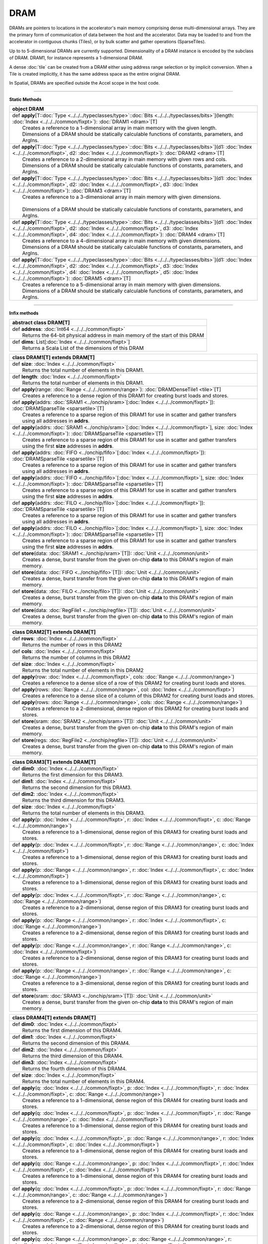 
.. role:: black
.. role:: gray
.. role:: silver
.. role:: white
.. role:: maroon
.. role:: red
.. role:: fuchsia
.. role:: pink
.. role:: orange
.. role:: yellow
.. role:: lime
.. role:: green
.. role:: olive
.. role:: teal
.. role:: cyan
.. role:: aqua
.. role:: blue
.. role:: navy
.. role:: purple

.. _DRAM:

DRAM
====


DRAMs are pointers to locations in the accelerator's main memory comprising dense multi-dimensional arrays. They are the primary form of communication
of data between the host and the accelerator. Data may be loaded to and from the accelerator in contiguous chunks (Tiles),
or by bulk scatter and gather operations (SparseTiles).

Up to to 5-dimensional DRAMs are currently supported. Dimensionality of a DRAM instance is encoded by the subclass of DRAM. DRAM1, for instance represents a 1-dimensional DRAM.  

A dense :doc:`tile` can be created from a DRAM either using address range selection or by implicit conversion.
When a Tile is created implicitly, it has the same address space as the entire original DRAM.

In Spatial, DRAMs are specified outside the Accel scope in the host code.

----------------

**Static Methods**

+----------+---------------------------------------------------------------------------------------------------------------------------------------------------------------------------------------------------------------------------------------------------------------------------------------------------------------------------------------------------------+
| object     **DRAM**                                                                                                                                                                                                                                                                                                                                                |
+==========+=========================================================================================================================================================================================================================================================================================================================================================+
| |    def   **apply**\[T\::doc:`Type <../../../typeclasses/type>`\::doc:`Bits <../../../typeclasses/bits>`\]\(length\: :doc:`Index <../../../common/fixpt>`\)\: :doc:`DRAM1 <dram>`\[T\]                                                                                                                                                                            |
| |            Creates a reference to a 1-dimensional array in main memory with the given length.                                                                                                                                                                                                                                                                    |
| |            Dimensions of a DRAM should be statically calculable functions of constants, parameters, and ArgIns.                                                                                                                                                                                                                                                  |
+----------+---------------------------------------------------------------------------------------------------------------------------------------------------------------------------------------------------------------------------------------------------------------------------------------------------------------------------------------------------------+
| |    def   **apply**\[T\::doc:`Type <../../../typeclasses/type>`\::doc:`Bits <../../../typeclasses/bits>`\]\(d1\: :doc:`Index <../../../common/fixpt>`, d2\: :doc:`Index <../../../common/fixpt>`\)\: :doc:`DRAM2 <dram>`\[T\]                                                                                                                                     |
| |            Creates a reference to a 2-dimensional array in main memory with given rows and cols.                                                                                                                                                                                                                                                                 |
| |            Dimensions of a DRAM should be statically calculable functions of constants, parameters, and ArgIns.                                                                                                                                                                                                                                                  |
+----------+---------------------------------------------------------------------------------------------------------------------------------------------------------------------------------------------------------------------------------------------------------------------------------------------------------------------------------------------------------+
| |    def   **apply**\[T\::doc:`Type <../../../typeclasses/type>`\::doc:`Bits <../../../typeclasses/bits>`\]\(d1\: :doc:`Index <../../../common/fixpt>`, d2\: :doc:`Index <../../../common/fixpt>`, d3\: :doc:`Index <../../../common/fixpt>`\)\: :doc:`DRAM3 <dram>`\[T\]                                                                                          |
| |            Creates a reference to a 3-dimensional array in main memory with given dimensions.                                                                                                                                                                                                                                                                    |
| |                                                                                                                                                                                                                                                                                                                                                                  |
| |            Dimensions of a DRAM should be statically calculable functions of constants, parameters, and ArgIns.                                                                                                                                                                                                                                                  |
+----------+---------------------------------------------------------------------------------------------------------------------------------------------------------------------------------------------------------------------------------------------------------------------------------------------------------------------------------------------------------+
| |    def   **apply**\[T\::doc:`Type <../../../typeclasses/type>`\::doc:`Bits <../../../typeclasses/bits>`\]\(d1\: :doc:`Index <../../../common/fixpt>`, d2\: :doc:`Index <../../../common/fixpt>`, d3\: :doc:`Index <../../../common/fixpt>`, d4\: :doc:`Index <../../../common/fixpt>`\)\: :doc:`DRAM4 <dram>`\[T\]                                               |
| |            Creates a reference to a 4-dimensional array in main memory with given dimensions.                                                                                                                                                                                                                                                                    |
| |            Dimensions of a DRAM should be statically calculable functions of constants, parameters, and ArgIns.                                                                                                                                                                                                                                                  |
+----------+---------------------------------------------------------------------------------------------------------------------------------------------------------------------------------------------------------------------------------------------------------------------------------------------------------------------------------------------------------+
| |    def   **apply**\[T\::doc:`Type <../../../typeclasses/type>`\::doc:`Bits <../../../typeclasses/bits>`\]\(d1\: :doc:`Index <../../../common/fixpt>`, d2\: :doc:`Index <../../../common/fixpt>`, d3\: :doc:`Index <../../../common/fixpt>`, d4\: :doc:`Index <../../../common/fixpt>`, d5\: :doc:`Index <../../../common/fixpt>`\)\: :doc:`DRAM5 <dram>`\[T\]    |
| |            Creates a reference to a 5-dimensional array in main memory with given dimensions.                                                                                                                                                                                                                                                                    |
| |            Dimensions of a DRAM should be statically calculable functions of constants, parameters, and ArgIns.                                                                                                                                                                                                                                                  |
+----------+---------------------------------------------------------------------------------------------------------------------------------------------------------------------------------------------------------------------------------------------------------------------------------------------------------------------------------------------------------+



--------------

**Infix methods**

+----------------+--------------------------------------------------------------------------------+
| abstract class   **DRAM**\[T\]                                                                  |
+================+================================================================================+
| |          def   **address**\: :doc:`Int64 <../../../common/fixpt>`                             |
| |                  Returns the 64-bit physical address in main memory of the start of this DRAM |
+----------------+--------------------------------------------------------------------------------+
| |          def   **dims**\: List\[:doc:`Index <../../../common/fixpt>`\]                        |
| |                  Returns a Scala List of the dimensions of this DRAM                          |
+----------------+--------------------------------------------------------------------------------+



+----------+--------------------------------------------------------------------------------------------------------------------------------------------------------------------------------------+
| class      **DRAM1**\[T\] extends DRAM\[T\]                                                                                                                                                     |
+==========+======================================================================================================================================================================================+
| |    def   **size**\: :doc:`Index <../../../common/fixpt>`                                                                                                                                      |
| |            Returns the total number of elements in this DRAM1.                                                                                                                                |
+----------+--------------------------------------------------------------------------------------------------------------------------------------------------------------------------------------+
| |    def   **length**\: :doc:`Index <../../../common/fixpt>`                                                                                                                                    |
| |            Returns the total number of elements in this DRAM1.                                                                                                                                |
+----------+--------------------------------------------------------------------------------------------------------------------------------------------------------------------------------------+
| |    def   **apply**\(range\: :doc:`Range <../../../common/range>`\)\: :doc:`DRAMDenseTile1 <tile>`\[T\]                                                                                        |
| |            Creates a reference to a dense region of this DRAM1 for creating burst loads and stores.                                                                                           |
+----------+--------------------------------------------------------------------------------------------------------------------------------------------------------------------------------------+
| |    def   **apply**\(addrs\: :doc:`SRAM1 <../onchip/sram>`\[:doc:`Index <../../../common/fixpt>`\]\)\: :doc:`DRAMSparseTile <sparsetile>`\[T\]                                                 |
| |            Creates a reference to a sparse region of this DRAM1 for use in scatter and gather transfers                                                                                       |
| |            using all addresses in **addrs**.                                                                                                                                                  |
+----------+--------------------------------------------------------------------------------------------------------------------------------------------------------------------------------------+
| |    def   **apply**\(addrs\: :doc:`SRAM1 <../onchip/sram>`\[:doc:`Index <../../../common/fixpt>`\], size\: :doc:`Index <../../../common/fixpt>`\)\: :doc:`DRAMSparseTile <sparsetile>`\[T\]    |
| |            Creates a reference to a sparse region of this DRAM1 for use in scatter and gather transfers                                                                                       |
| |            using the first **size** addresses in **addrs**.                                                                                                                                   |
+----------+--------------------------------------------------------------------------------------------------------------------------------------------------------------------------------------+
| |    def   **apply**\(addrs\: :doc:`FIFO <../onchip/fifo>`\[:doc:`Index <../../../common/fixpt>`\]\)\: :doc:`DRAMSparseTile <sparsetile>`\[T\]                                                  |
| |            Creates a reference to a sparse region of this DRAM1 for use in scatter and gather transfers                                                                                       |
| |            using all addresses in **addrs**.                                                                                                                                                  |
+----------+--------------------------------------------------------------------------------------------------------------------------------------------------------------------------------------+
| |    def   **apply**\(addrs\: :doc:`FIFO <../onchip/fifo>`\[:doc:`Index <../../../common/fixpt>`\], size\: :doc:`Index <../../../common/fixpt>`\)\: :doc:`DRAMSparseTile <sparsetile>`\[T\]     |
| |            Creates a reference to a sparse region of this DRAM1 for use in scatter and gather transfers                                                                                       |
| |            using the first **size** addresses in **addrs**.                                                                                                                                   |
+----------+--------------------------------------------------------------------------------------------------------------------------------------------------------------------------------------+
| |    def   **apply**\(addrs\: :doc:`FILO <../onchip/filo>`\[:doc:`Index <../../../common/fixpt>`\]\)\: :doc:`DRAMSparseTile <sparsetile>`\[T\]                                                  |
| |            Creates a reference to a sparse region of this DRAM1 for use in scatter and gather transfers                                                                                       |
| |            using all addresses in **addrs**.                                                                                                                                                  |
+----------+--------------------------------------------------------------------------------------------------------------------------------------------------------------------------------------+
| |    def   **apply**\(addrs\: :doc:`FILO <../onchip/filo>`\[:doc:`Index <../../../common/fixpt>`\], size\: :doc:`Index <../../../common/fixpt>`\)\: :doc:`DRAMSparseTile <sparsetile>`\[T\]     |
| |            Creates a reference to a sparse region of this DRAM1 for use in scatter and gather transfers                                                                                       |
| |            using the first **size** addresses in **addrs**.                                                                                                                                   |
+----------+--------------------------------------------------------------------------------------------------------------------------------------------------------------------------------------+
| |    def   **store**\(data\: :doc:`SRAM1 <../onchip/sram>`\[T\]\)\: :doc:`Unit <../../../common/unit>`                                                                                          |
| |            Creates a dense, burst transfer from the given on-chip **data** to this DRAM's region of main memory.                                                                              |
+----------+--------------------------------------------------------------------------------------------------------------------------------------------------------------------------------------+
| |    def   **store**\(data\: :doc:`FIFO <../onchip/fifo>`\[T\]\)\: :doc:`Unit <../../../common/unit>`                                                                                           |
| |            Creates a dense, burst transfer from the given on-chip **data** to this DRAM's region of main memory.                                                                              |
+----------+--------------------------------------------------------------------------------------------------------------------------------------------------------------------------------------+
| |    def   **store**\(data\: :doc:`FILO <../onchip/filo>`\[T\]\)\: :doc:`Unit <../../../common/unit>`                                                                                           |
| |            Creates a dense, burst transfer from the given on-chip **data** to this DRAM's region of main memory.                                                                              |
+----------+--------------------------------------------------------------------------------------------------------------------------------------------------------------------------------------+
| |    def   **store**\(data\: :doc:`RegFile1 <../onchip/regfile>`\[T\]\)\: :doc:`Unit <../../../common/unit>`                                                                                    |
| |            Creates a dense, burst transfer from the given on-chip **data** to this DRAM's region of main memory.                                                                              |
+----------+--------------------------------------------------------------------------------------------------------------------------------------------------------------------------------------+



+----------+-----------------------------------------------------------------------------------------------------------+
| class      **DRAM2**\[T\] extends DRAM\[T\]                                                                          |
+==========+===========================================================================================================+
| |    def   **rows**\: :doc:`Index <../../../common/fixpt>`                                                           |
| |            Returns the number of rows in this DRAM2                                                                |
+----------+-----------------------------------------------------------------------------------------------------------+
| |    def   **cols**\: :doc:`Index <../../../common/fixpt>`                                                           |
| |            Returns the number of columns in this DRAM2                                                             |
+----------+-----------------------------------------------------------------------------------------------------------+
| |    def   **size**\: :doc:`Index <../../../common/fixpt>`                                                           |
| |            Returns the total number of elements in this DRAM2                                                      |
+----------+-----------------------------------------------------------------------------------------------------------+
| |    def   **apply**\(row\: :doc:`Index <../../../common/fixpt>`, cols\: :doc:`Range <../../../common/range>`\)      |
| |            Creates a reference to a dense slice of a row of this DRAM2 for creating burst loads and stores.        |
+----------+-----------------------------------------------------------------------------------------------------------+
| |    def   **apply**\(rows\: :doc:`Range <../../../common/range>`, col\: :doc:`Index <../../../common/fixpt>`\)      |
| |            Creates a reference to a dense slice of a column of this DRAM2 for creating burst loads and stores.     |
+----------+-----------------------------------------------------------------------------------------------------------+
| |    def   **apply**\(rows\: :doc:`Range <../../../common/range>`, cols\: :doc:`Range <../../../common/range>`\)     |
| |            Creates a reference to a 2-dimensional, dense region of this DRAM2 for creating burst loads and stores. |
+----------+-----------------------------------------------------------------------------------------------------------+
| |    def   **store**\(sram\: :doc:`SRAM2 <../onchip/sram>`\[T\]\)\: :doc:`Unit <../../../common/unit>`               |
| |            Creates a dense, burst transfer from the given on-chip **data** to this DRAM's region of main memory.   |
+----------+-----------------------------------------------------------------------------------------------------------+
| |    def   **store**\(regs\: :doc:`RegFile2 <../onchip/regfile>`\[T\]\)\: :doc:`Unit <../../../common/unit>`         |
| |            Creates a dense, burst transfer from the given on-chip **data** to this DRAM's region of main memory.   |
+----------+-----------------------------------------------------------------------------------------------------------+




+----------+----------------------------------------------------------------------------------------------------------------------------------------------+
| class      **DRAM3**\[T\] extends DRAM\[T\]                                                                                                             |
+==========+==============================================================================================================================================+
| |    def   **dim0**\: :doc:`Index <../../../common/fixpt>`                                                                                              |
| |            Returns the first dimension for this DRAM3.                                                                                                |
+----------+----------------------------------------------------------------------------------------------------------------------------------------------+
| |    def   **dim1**\: :doc:`Index <../../../common/fixpt>`                                                                                              |
| |            Returns the second dimension for this DRAM3.                                                                                               |
+----------+----------------------------------------------------------------------------------------------------------------------------------------------+
| |    def   **dim2**\: :doc:`Index <../../../common/fixpt>`                                                                                              |
| |            Returns the third dimension for this DRAM3.                                                                                                |
+----------+----------------------------------------------------------------------------------------------------------------------------------------------+
| |    def   **size**\: :doc:`Index <../../../common/fixpt>`                                                                                              |
| |            Returns the total number of elements in this DRAM3.                                                                                        |
+----------+----------------------------------------------------------------------------------------------------------------------------------------------+
| |    def   **apply**\(p\: :doc:`Index <../../../common/fixpt>`, r\: :doc:`Index <../../../common/fixpt>`, c\: :doc:`Range <../../../common/range>`\)    |
| |            Creates a reference to a 1-dimensional, dense region of this DRAM3 for creating burst loads and stores.                                    |
+----------+----------------------------------------------------------------------------------------------------------------------------------------------+
| |    def   **apply**\(p\: :doc:`Index <../../../common/fixpt>`, r\: :doc:`Range <../../../common/range>`, c\: :doc:`Index <../../../common/fixpt>`\)    |
| |            Creates a reference to a 1-dimensional, dense region of this DRAM3 for creating burst loads and stores.                                    |
+----------+----------------------------------------------------------------------------------------------------------------------------------------------+
| |    def   **apply**\(p\: :doc:`Range <../../../common/range>`, r\: :doc:`Index <../../../common/fixpt>`, c\: :doc:`Index <../../../common/fixpt>`\)    |
| |            Creates a reference to a 1-dimensional, dense region of this DRAM3 for creating burst loads and stores.                                    |
+----------+----------------------------------------------------------------------------------------------------------------------------------------------+
| |    def   **apply**\(p\: :doc:`Index <../../../common/fixpt>`, r\: :doc:`Range <../../../common/range>`, c\: :doc:`Range <../../../common/range>`\)    |
| |            Creates a reference to a 2-dimensional, dense region of this DRAM3 for creating burst loads and stores.                                    |
+----------+----------------------------------------------------------------------------------------------------------------------------------------------+
| |    def   **apply**\(p\: :doc:`Range <../../../common/range>`, r\: :doc:`Index <../../../common/fixpt>`, c\: :doc:`Range <../../../common/range>`\)    |
| |            Creates a reference to a 2-dimensional, dense region of this DRAM3 for creating burst loads and stores.                                    |
+----------+----------------------------------------------------------------------------------------------------------------------------------------------+
| |    def   **apply**\(p\: :doc:`Range <../../../common/range>`, r\: :doc:`Range <../../../common/range>`, c\: :doc:`Index <../../../common/fixpt>`\)    |
| |            Creates a reference to a 2-dimensional, dense region of this DRAM3 for creating burst loads and stores.                                    |
+----------+----------------------------------------------------------------------------------------------------------------------------------------------+
| |    def   **apply**\(p\: :doc:`Range <../../../common/range>`, r\: :doc:`Range <../../../common/range>`, c\: :doc:`Range <../../../common/range>`\)    |
| |            Creates a reference to a 3-dimensional, dense region of this DRAM3 for creating burst loads and stores.                                    |
+----------+----------------------------------------------------------------------------------------------------------------------------------------------+
| |    def   **store**\(sram\: :doc:`SRAM3 <../onchip/sram>`\[T\]\)\: :doc:`Unit <../../../common/unit>`                                                  |
| |            Creates a dense, burst transfer from the given on-chip **data** to this DRAM's region of main memory.                                      |
+----------+----------------------------------------------------------------------------------------------------------------------------------------------+




+----------+----------------------------------------------------------------------------------------------------------------------------------------------------------------------------------------+
| class      **DRAM4**\[T\] extends DRAM\[T\]                                                                                                                                                       |
+==========+========================================================================================================================================================================================+
| |    def   **dim0**\: :doc:`Index <../../../common/fixpt>`                                                                                                                                        |
| |            Returns the first dimension of this DRAM4.                                                                                                                                           |
+----------+----------------------------------------------------------------------------------------------------------------------------------------------------------------------------------------+
| |    def   **dim1**\: :doc:`Index <../../../common/fixpt>`                                                                                                                                        |
| |            Returns the second dimension of this DRAM4.                                                                                                                                          |
+----------+----------------------------------------------------------------------------------------------------------------------------------------------------------------------------------------+
| |    def   **dim2**\: :doc:`Index <../../../common/fixpt>`                                                                                                                                        |
| |            Returns the third dimension of this DRAM4.                                                                                                                                           |
+----------+----------------------------------------------------------------------------------------------------------------------------------------------------------------------------------------+
| |    def   **dim3**\: :doc:`Index <../../../common/fixpt>`                                                                                                                                        |
| |            Returns the fourth dimension of this DRAM4.                                                                                                                                          |
+----------+----------------------------------------------------------------------------------------------------------------------------------------------------------------------------------------+
| |    def   **size**\: :doc:`Index <../../../common/fixpt>`                                                                                                                                        |
| |            Returns the total number of elements in this DRAM4.                                                                                                                                  |
+----------+----------------------------------------------------------------------------------------------------------------------------------------------------------------------------------------+
| |    def   **apply**\(q\: :doc:`Index <../../../common/fixpt>`, p\: :doc:`Index <../../../common/fixpt>`, r\: :doc:`Index <../../../common/fixpt>`, c\: :doc:`Range <../../../common/range>`\)    |
| |            Creates a reference to a 1-dimensional, dense region of this DRAM4 for creating burst loads and stores.                                                                              |
+----------+----------------------------------------------------------------------------------------------------------------------------------------------------------------------------------------+
| |    def   **apply**\(q\: :doc:`Index <../../../common/fixpt>`, p\: :doc:`Index <../../../common/fixpt>`, r\: :doc:`Range <../../../common/range>`, c\: :doc:`Index <../../../common/fixpt>`\)    |
| |            Creates a reference to a 1-dimensional, dense region of this DRAM4 for creating burst loads and stores.                                                                              |
+----------+----------------------------------------------------------------------------------------------------------------------------------------------------------------------------------------+
| |    def   **apply**\(q\: :doc:`Index <../../../common/fixpt>`, p\: :doc:`Range <../../../common/range>`, r\: :doc:`Index <../../../common/fixpt>`, c\: :doc:`Index <../../../common/fixpt>`\)    |
| |            Creates a reference to a 1-dimensional, dense region of this DRAM4 for creating burst loads and stores.                                                                              |
+----------+----------------------------------------------------------------------------------------------------------------------------------------------------------------------------------------+
| |    def   **apply**\(q\: :doc:`Range <../../../common/range>`, p\: :doc:`Index <../../../common/fixpt>`, r\: :doc:`Index <../../../common/fixpt>`, c\: :doc:`Index <../../../common/fixpt>`\)    |
| |            Creates a reference to a 1-dimensional, dense region of this DRAM4 for creating burst loads and stores.                                                                              |
+----------+----------------------------------------------------------------------------------------------------------------------------------------------------------------------------------------+
| |    def   **apply**\(q\: :doc:`Index <../../../common/fixpt>`, p\: :doc:`Index <../../../common/fixpt>`, r\: :doc:`Range <../../../common/range>`, c\: :doc:`Range <../../../common/range>`\)    |
| |            Creates a reference to a 2-dimensional, dense region of this DRAM4 for creating burst loads and stores.                                                                              |
+----------+----------------------------------------------------------------------------------------------------------------------------------------------------------------------------------------+
| |    def   **apply**\(q\: :doc:`Range <../../../common/range>`, p\: :doc:`Index <../../../common/fixpt>`, r\: :doc:`Index <../../../common/fixpt>`, c\: :doc:`Range <../../../common/range>`\)    |
| |            Creates a reference to a 2-dimensional, dense region of this DRAM4 for creating burst loads and stores.                                                                              |
+----------+----------------------------------------------------------------------------------------------------------------------------------------------------------------------------------------+
| |    def   **apply**\(q\: :doc:`Range <../../../common/range>`, p\: :doc:`Range <../../../common/range>`, r\: :doc:`Index <../../../common/fixpt>`, c\: :doc:`Index <../../../common/fixpt>`\)    |
| |            Creates a reference to a 2-dimensional, dense region of this DRAM4 for creating burst loads and stores.                                                                              |
+----------+----------------------------------------------------------------------------------------------------------------------------------------------------------------------------------------+
| |    def   **apply**\(q\: :doc:`Index <../../../common/fixpt>`, p\: :doc:`Range <../../../common/range>`, r\: :doc:`Index <../../../common/fixpt>`, c\: :doc:`Range <../../../common/range>`\)    |
| |            Creates a reference to a 2-dimensional, dense region of this DRAM4 for creating burst loads and stores.                                                                              |
+----------+----------------------------------------------------------------------------------------------------------------------------------------------------------------------------------------+
| |    def   **apply**\(q\: :doc:`Range <../../../common/range>`, p\: :doc:`Index <../../../common/fixpt>`, r\: :doc:`Range <../../../common/range>`, c\: :doc:`Index <../../../common/fixpt>`\)    |
| |            Creates a reference to a 2-dimensional, dense region of this DRAM4 for creating burst loads and stores.                                                                              |
+----------+----------------------------------------------------------------------------------------------------------------------------------------------------------------------------------------+
| |    def   **apply**\(q\: :doc:`Index <../../../common/fixpt>`, p\: :doc:`Range <../../../common/range>`, r\: :doc:`Range <../../../common/range>`, c\: :doc:`Index <../../../common/fixpt>`\)    |
| |            Creates a reference to a 2-dimensional, dense region of this DRAM4 for creating burst loads and stores.                                                                              |
+----------+----------------------------------------------------------------------------------------------------------------------------------------------------------------------------------------+
| |    def   **apply**\(q\: :doc:`Index <../../../common/fixpt>`, p\: :doc:`Range <../../../common/range>`, r\: :doc:`Range <../../../common/range>`, c\: :doc:`Range <../../../common/range>`\)    |
| |            Creates a reference to a 3-dimensional, dense region of this DRAM4 for creating burst loads and stores.                                                                              |
+----------+----------------------------------------------------------------------------------------------------------------------------------------------------------------------------------------+
| |    def   **apply**\(q\: :doc:`Range <../../../common/range>`, p\: :doc:`Index <../../../common/fixpt>`, r\: :doc:`Range <../../../common/range>`, c\: :doc:`Range <../../../common/range>`\)    |
| |            Creates a reference to a 3-dimensional, dense region of this DRAM4 for creating burst loads and stores.                                                                              |
+----------+----------------------------------------------------------------------------------------------------------------------------------------------------------------------------------------+
| |    def   **apply**\(q\: :doc:`Range <../../../common/range>`, p\: :doc:`Range <../../../common/range>`, r\: :doc:`Index <../../../common/fixpt>`, c\: :doc:`Range <../../../common/range>`\)    |
| |            Creates a reference to a 3-dimensional, dense region of this DRAM4 for creating burst loads and stores.                                                                              |
+----------+----------------------------------------------------------------------------------------------------------------------------------------------------------------------------------------+
| |    def   **apply**\(q\: :doc:`Range <../../../common/range>`, p\: :doc:`Range <../../../common/range>`, r\: :doc:`Range <../../../common/range>`, c\: :doc:`Index <../../../common/fixpt>`\)    |
| |            Creates a reference to a 3-dimensional, dense region of this DRAM4 for creating burst loads and stores.                                                                              |
+----------+----------------------------------------------------------------------------------------------------------------------------------------------------------------------------------------+
| |    def   **apply**\(q\: :doc:`Range <../../../common/range>`, p\: :doc:`Range <../../../common/range>`, r\: :doc:`Range <../../../common/range>`, c\: :doc:`Range <../../../common/range>`\)    |
| |            Creates a reference to a 4-dimensional, dense region of this DRAM4 for creating burst loads and stores.                                                                              |
+----------+----------------------------------------------------------------------------------------------------------------------------------------------------------------------------------------+
| |    def   **store**\(data\: :doc:`SRAM4 <../onchip/sram>`\[T\]\)\: :doc:`Unit <../../../common/unit>`                                                                                            |
| |            Creates a dense, burst transfer from the given on-chip **data** to this DRAM's region of main memory.                                                                                |
+----------+----------------------------------------------------------------------------------------------------------------------------------------------------------------------------------------+




+----------+----------------------------------------------------------------------------------------------------------------------------------------------------------------------------------------------------------------------------------------------------------------------+
| class      **DRAM5**\[T\] extends DRAM\[T\]                                                                                                                                                                                                                                     |
+==========+======================================================================================================================================================================================================================================================================+
| |    def   **dim0**\: :doc:`Index <../../../common/fixpt>`                                                                                                                                                                                                                      |
| |            Returns the first dimension of this DRAM5.                                                                                                                                                                                                                         |
+----------+----------------------------------------------------------------------------------------------------------------------------------------------------------------------------------------------------------------------------------------------------------------------+
| |    def   **dim1**\: :doc:`Index <../../../common/fixpt>`                                                                                                                                                                                                                      |
| |            Returns the second dimension of this DRAM5.                                                                                                                                                                                                                        |
+----------+----------------------------------------------------------------------------------------------------------------------------------------------------------------------------------------------------------------------------------------------------------------------+
| |    def   **dim2**\: :doc:`Index <../../../common/fixpt>`                                                                                                                                                                                                                      |
| |            Returns the third dimension of this DRAM5.                                                                                                                                                                                                                         |
+----------+----------------------------------------------------------------------------------------------------------------------------------------------------------------------------------------------------------------------------------------------------------------------+
| |    def   **dim3**\: :doc:`Index <../../../common/fixpt>`                                                                                                                                                                                                                      |
| |            Returns the fourth dimension of this DRAM5.                                                                                                                                                                                                                        |
+----------+----------------------------------------------------------------------------------------------------------------------------------------------------------------------------------------------------------------------------------------------------------------------+
| |    def   **dim4**\: :doc:`Index <../../../common/fixpt>`                                                                                                                                                                                                                      |
| |            Returns the fifth dimension of this DRAM5.                                                                                                                                                                                                                         |
+----------+----------------------------------------------------------------------------------------------------------------------------------------------------------------------------------------------------------------------------------------------------------------------+
| |    def   **size**\: :doc:`Index <../../../common/fixpt>`                                                                                                                                                                                                                      |
| |            Returns the total number of elements in this DRAM5.                                                                                                                                                                                                                |
+----------+----------------------------------------------------------------------------------------------------------------------------------------------------------------------------------------------------------------------------------------------------------------------+
| |    def   **apply**\(x\: :doc:`Index <../../../common/fixpt>`, q\: :doc:`Index <../../../common/fixpt>`, p\: :doc:`Index <../../../common/fixpt>`, r\: :doc:`Index <../../../common/fixpt>`, c\: :doc:`Range <../../../common/range>`\)\: :doc:`DRAMDenseTile1 <tile>`\[T\]    |
| |            Creates a reference to a 1-dimensional, dense region of this DRAM5 for creating burst loads and stores.                                                                                                                                                            |
+----------+----------------------------------------------------------------------------------------------------------------------------------------------------------------------------------------------------------------------------------------------------------------------+
| |    def   **apply**\(x\: :doc:`Index <../../../common/fixpt>`, q\: :doc:`Index <../../../common/fixpt>`, p\: :doc:`Index <../../../common/fixpt>`, r\: :doc:`Range <../../../common/range>`, c\: :doc:`Index <../../../common/fixpt>`\)\: :doc:`DRAMDenseTile1 <tile>`\[T\]    |
| |            Creates a reference to a 1-dimensional, dense region of this DRAM5 for creating burst loads and stores.                                                                                                                                                            |
+----------+----------------------------------------------------------------------------------------------------------------------------------------------------------------------------------------------------------------------------------------------------------------------+
| |    def   **apply**\(x\: :doc:`Index <../../../common/fixpt>`, q\: :doc:`Index <../../../common/fixpt>`, p\: :doc:`Range <../../../common/range>`, r\: :doc:`Index <../../../common/fixpt>`, c\: :doc:`Index <../../../common/fixpt>`\)\: :doc:`DRAMDenseTile1 <tile>`\[T\]    |
| |            Creates a reference to a 1-dimensional, dense region of this DRAM5 for creating burst loads and stores.                                                                                                                                                            |
+----------+----------------------------------------------------------------------------------------------------------------------------------------------------------------------------------------------------------------------------------------------------------------------+
| |    def   **apply**\(x\: :doc:`Index <../../../common/fixpt>`, q\: :doc:`Range <../../../common/range>`, p\: :doc:`Index <../../../common/fixpt>`, r\: :doc:`Index <../../../common/fixpt>`, c\: :doc:`Index <../../../common/fixpt>`\)\: :doc:`DRAMDenseTile1 <tile>`\[T\]    |
| |            Creates a reference to a 1-dimensional, dense region of this DRAM5 for creating burst loads and stores.                                                                                                                                                            |
+----------+----------------------------------------------------------------------------------------------------------------------------------------------------------------------------------------------------------------------------------------------------------------------+
| |    def   **apply**\(x\: :doc:`Range <../../../common/range>`, q\: :doc:`Index <../../../common/fixpt>`, p\: :doc:`Index <../../../common/fixpt>`, r\: :doc:`Index <../../../common/fixpt>`, c\: :doc:`Index <../../../common/fixpt>`\)\: :doc:`DRAMDenseTile1 <tile>`\[T\]    |
| |            Creates a reference to a 1-dimensional, dense region of this DRAM5 for creating burst loads and stores.                                                                                                                                                            |
+----------+----------------------------------------------------------------------------------------------------------------------------------------------------------------------------------------------------------------------------------------------------------------------+
| |    def   **apply**\(x\: :doc:`Index <../../../common/fixpt>`, q\: :doc:`Index <../../../common/fixpt>`, p\: :doc:`Index <../../../common/fixpt>`, r\: :doc:`Range <../../../common/range>`, c\: :doc:`Range <../../../common/range>`\)\: :doc:`DRAMDenseTile2 <tile>`\[T\]    |
| |            Creates a reference to a 2-dimensional, dense region of this DRAM5 for creating burst loads and stores.                                                                                                                                                            |
+----------+----------------------------------------------------------------------------------------------------------------------------------------------------------------------------------------------------------------------------------------------------------------------+
| |    def   **apply**\(x\: :doc:`Index <../../../common/fixpt>`, q\: :doc:`Index <../../../common/fixpt>`, p\: :doc:`Range <../../../common/range>`, r\: :doc:`Index <../../../common/fixpt>`, c\: :doc:`Range <../../../common/range>`\)\: :doc:`DRAMDenseTile2 <tile>`\[T\]    |
| |            Creates a reference to a 2-dimensional, dense region of this DRAM5 for creating burst loads and stores.                                                                                                                                                            |
+----------+----------------------------------------------------------------------------------------------------------------------------------------------------------------------------------------------------------------------------------------------------------------------+
| |    def   **apply**\(x\: :doc:`Index <../../../common/fixpt>`, q\: :doc:`Index <../../../common/fixpt>`, p\: :doc:`Range <../../../common/range>`, r\: :doc:`Range <../../../common/range>`, c\: :doc:`Index <../../../common/fixpt>`\)\: :doc:`DRAMDenseTile2 <tile>`\[T\]    |
| |            Creates a reference to a 2-dimensional, dense region of this DRAM5 for creating burst loads and stores.                                                                                                                                                            |
+----------+----------------------------------------------------------------------------------------------------------------------------------------------------------------------------------------------------------------------------------------------------------------------+
| |    def   **apply**\(x\: :doc:`Index <../../../common/fixpt>`, q\: :doc:`Range <../../../common/range>`, p\: :doc:`Index <../../../common/fixpt>`, r\: :doc:`Index <../../../common/fixpt>`, c\: :doc:`Range <../../../common/range>`\)\: :doc:`DRAMDenseTile2 <tile>`\[T\]    |
| |            Creates a reference to a 2-dimensional, dense region of this DRAM5 for creating burst loads and stores.                                                                                                                                                            |
+----------+----------------------------------------------------------------------------------------------------------------------------------------------------------------------------------------------------------------------------------------------------------------------+
| |    def   **apply**\(x\: :doc:`Index <../../../common/fixpt>`, q\: :doc:`Range <../../../common/range>`, p\: :doc:`Index <../../../common/fixpt>`, r\: :doc:`Range <../../../common/range>`, c\: :doc:`Index <../../../common/fixpt>`\)\: :doc:`DRAMDenseTile2 <tile>`\[T\]    |
| |            Creates a reference to a 2-dimensional, dense region of this DRAM5 for creating burst loads and stores.                                                                                                                                                            |
+----------+----------------------------------------------------------------------------------------------------------------------------------------------------------------------------------------------------------------------------------------------------------------------+
| |    def   **apply**\(x\: :doc:`Index <../../../common/fixpt>`, q\: :doc:`Range <../../../common/range>`, p\: :doc:`Range <../../../common/range>`, r\: :doc:`Index <../../../common/fixpt>`, c\: :doc:`Index <../../../common/fixpt>`\)\: :doc:`DRAMDenseTile2 <tile>`\[T\]    |
| |            Creates a reference to a 2-dimensional, dense region of this DRAM5 for creating burst loads and stores.                                                                                                                                                            |
+----------+----------------------------------------------------------------------------------------------------------------------------------------------------------------------------------------------------------------------------------------------------------------------+
| |    def   **apply**\(x\: :doc:`Range <../../../common/range>`, q\: :doc:`Index <../../../common/fixpt>`, p\: :doc:`Index <../../../common/fixpt>`, r\: :doc:`Index <../../../common/fixpt>`, c\: :doc:`Range <../../../common/range>`\)\: :doc:`DRAMDenseTile2 <tile>`\[T\]    |
| |            Creates a reference to a 2-dimensional, dense region of this DRAM5 for creating burst loads and stores.                                                                                                                                                            |
+----------+----------------------------------------------------------------------------------------------------------------------------------------------------------------------------------------------------------------------------------------------------------------------+
| |    def   **apply**\(x\: :doc:`Range <../../../common/range>`, q\: :doc:`Index <../../../common/fixpt>`, p\: :doc:`Index <../../../common/fixpt>`, r\: :doc:`Range <../../../common/range>`, c\: :doc:`Index <../../../common/fixpt>`\)\: :doc:`DRAMDenseTile2 <tile>`\[T\]    |
| |            Creates a reference to a 2-dimensional, dense region of this DRAM5 for creating burst loads and stores.                                                                                                                                                            |
+----------+----------------------------------------------------------------------------------------------------------------------------------------------------------------------------------------------------------------------------------------------------------------------+
| |    def   **apply**\(x\: :doc:`Range <../../../common/range>`, q\: :doc:`Index <../../../common/fixpt>`, p\: :doc:`Range <../../../common/range>`, r\: :doc:`Index <../../../common/fixpt>`, c\: :doc:`Index <../../../common/fixpt>`\)\: :doc:`DRAMDenseTile2 <tile>`\[T\]    |
| |            Creates a reference to a 2-dimensional, dense region of this DRAM5 for creating burst loads and stores.                                                                                                                                                            |
+----------+----------------------------------------------------------------------------------------------------------------------------------------------------------------------------------------------------------------------------------------------------------------------+
| |    def   **apply**\(x\: :doc:`Range <../../../common/range>`, q\: :doc:`Range <../../../common/range>`, p\: :doc:`Index <../../../common/fixpt>`, r\: :doc:`Index <../../../common/fixpt>`, c\: :doc:`Index <../../../common/fixpt>`\)\: :doc:`DRAMDenseTile2 <tile>`\[T\]    |
| |            Creates a reference to a 2-dimensional, dense region of this DRAM5 for creating burst loads and stores.                                                                                                                                                            |
+----------+----------------------------------------------------------------------------------------------------------------------------------------------------------------------------------------------------------------------------------------------------------------------+
| |    def   **apply**\(x\: :doc:`Index <../../../common/fixpt>`, q\: :doc:`Index <../../../common/fixpt>`, p\: :doc:`Range <../../../common/range>`, r\: :doc:`Range <../../../common/range>`, c\: :doc:`Range <../../../common/range>`\)\: :doc:`DRAMDenseTile3 <tile>`\[T\]    |
| |            Creates a reference to a 3-dimensional, dense region of this DRAM5 for creating burst loads and stores.                                                                                                                                                            |
+----------+----------------------------------------------------------------------------------------------------------------------------------------------------------------------------------------------------------------------------------------------------------------------+
| |    def   **apply**\(x\: :doc:`Index <../../../common/fixpt>`, q\: :doc:`Range <../../../common/range>`, p\: :doc:`Index <../../../common/fixpt>`, r\: :doc:`Range <../../../common/range>`, c\: :doc:`Range <../../../common/range>`\)\: :doc:`DRAMDenseTile3 <tile>`\[T\]    |
| |            Creates a reference to a 3-dimensional, dense region of this DRAM5 for creating burst loads and stores.                                                                                                                                                            |
+----------+----------------------------------------------------------------------------------------------------------------------------------------------------------------------------------------------------------------------------------------------------------------------+
| |    def   **apply**\(x\: :doc:`Index <../../../common/fixpt>`, q\: :doc:`Range <../../../common/range>`, p\: :doc:`Range <../../../common/range>`, r\: :doc:`Index <../../../common/fixpt>`, c\: :doc:`Range <../../../common/range>`\)\: :doc:`DRAMDenseTile3 <tile>`\[T\]    |
| |            Creates a reference to a 3-dimensional, dense region of this DRAM5 for creating burst loads and stores.                                                                                                                                                            |
+----------+----------------------------------------------------------------------------------------------------------------------------------------------------------------------------------------------------------------------------------------------------------------------+
| |    def   **apply**\(x\: :doc:`Index <../../../common/fixpt>`, q\: :doc:`Range <../../../common/range>`, p\: :doc:`Range <../../../common/range>`, r\: :doc:`Range <../../../common/range>`, c\: :doc:`Index <../../../common/fixpt>`\)\: :doc:`DRAMDenseTile3 <tile>`\[T\]    |
| |            Creates a reference to a 3-dimensional, dense region of this DRAM5 for creating burst loads and stores.                                                                                                                                                            |
+----------+----------------------------------------------------------------------------------------------------------------------------------------------------------------------------------------------------------------------------------------------------------------------+
| |    def   **apply**\(x\: :doc:`Range <../../../common/range>`, q\: :doc:`Index <../../../common/fixpt>`, p\: :doc:`Index <../../../common/fixpt>`, r\: :doc:`Range <../../../common/range>`, c\: :doc:`Range <../../../common/range>`\)\: :doc:`DRAMDenseTile3 <tile>`\[T\]    |
| |            Creates a reference to a 3-dimensional, dense region of this DRAM5 for creating burst loads and stores.                                                                                                                                                            |
+----------+----------------------------------------------------------------------------------------------------------------------------------------------------------------------------------------------------------------------------------------------------------------------+
| |    def   **apply**\(x\: :doc:`Range <../../../common/range>`, q\: :doc:`Index <../../../common/fixpt>`, p\: :doc:`Range <../../../common/range>`, r\: :doc:`Index <../../../common/fixpt>`, c\: :doc:`Range <../../../common/range>`\)\: :doc:`DRAMDenseTile3 <tile>`\[T\]    |
| |            Creates a reference to a 3-dimensional, dense region of this DRAM5 for creating burst loads and stores.                                                                                                                                                            |
+----------+----------------------------------------------------------------------------------------------------------------------------------------------------------------------------------------------------------------------------------------------------------------------+
| |    def   **apply**\(x\: :doc:`Range <../../../common/range>`, q\: :doc:`Index <../../../common/fixpt>`, p\: :doc:`Range <../../../common/range>`, r\: :doc:`Range <../../../common/range>`, c\: :doc:`Index <../../../common/fixpt>`\)\: :doc:`DRAMDenseTile3 <tile>`\[T\]    |
| |            Creates a reference to a 3-dimensional, dense region of this DRAM5 for creating burst loads and stores.                                                                                                                                                            |
+----------+----------------------------------------------------------------------------------------------------------------------------------------------------------------------------------------------------------------------------------------------------------------------+
| |    def   **apply**\(x\: :doc:`Range <../../../common/range>`, q\: :doc:`Range <../../../common/range>`, p\: :doc:`Index <../../../common/fixpt>`, r\: :doc:`Index <../../../common/fixpt>`, c\: :doc:`Range <../../../common/range>`\)\: :doc:`DRAMDenseTile3 <tile>`\[T\]    |
| |            Creates a reference to a 3-dimensional, dense region of this DRAM5 for creating burst loads and stores.                                                                                                                                                            |
+----------+----------------------------------------------------------------------------------------------------------------------------------------------------------------------------------------------------------------------------------------------------------------------+
| |    def   **apply**\(x\: :doc:`Range <../../../common/range>`, q\: :doc:`Range <../../../common/range>`, p\: :doc:`Index <../../../common/fixpt>`, r\: :doc:`Range <../../../common/range>`, c\: :doc:`Index <../../../common/fixpt>`\)\: :doc:`DRAMDenseTile3 <tile>`\[T\]    |
| |            Creates a reference to a 3-dimensional, dense region of this DRAM5 for creating burst loads and stores.                                                                                                                                                            |
+----------+----------------------------------------------------------------------------------------------------------------------------------------------------------------------------------------------------------------------------------------------------------------------+
| |    def   **apply**\(x\: :doc:`Range <../../../common/range>`, q\: :doc:`Range <../../../common/range>`, p\: :doc:`Range <../../../common/range>`, r\: :doc:`Index <../../../common/fixpt>`, c\: :doc:`Index <../../../common/fixpt>`\)\: :doc:`DRAMDenseTile3 <tile>`\[T\]    |
| |            Creates a reference to a 3-dimensional, dense region of this DRAM5 for creating burst loads and stores.                                                                                                                                                            |
+----------+----------------------------------------------------------------------------------------------------------------------------------------------------------------------------------------------------------------------------------------------------------------------+
| |    def   **apply**\(x\: :doc:`Index <../../../common/fixpt>`, q\: :doc:`Range <../../../common/range>`, p\: :doc:`Range <../../../common/range>`, r\: :doc:`Range <../../../common/range>`, c\: :doc:`Range <../../../common/range>`\)\: :doc:`DRAMDenseTile4 <tile>`\[T\]    |
| |            Creates a reference to a 4-dimensional, dense region of this DRAM5 for creating burst loads and stores.                                                                                                                                                            |
+----------+----------------------------------------------------------------------------------------------------------------------------------------------------------------------------------------------------------------------------------------------------------------------+
| |    def   **apply**\(x\: :doc:`Range <../../../common/range>`, q\: :doc:`Index <../../../common/fixpt>`, p\: :doc:`Range <../../../common/range>`, r\: :doc:`Range <../../../common/range>`, c\: :doc:`Range <../../../common/range>`\)\: :doc:`DRAMDenseTile4 <tile>`\[T\]    |
| |            Creates a reference to a 4-dimensional, dense region of this DRAM5 for creating burst loads and stores.                                                                                                                                                            |
+----------+----------------------------------------------------------------------------------------------------------------------------------------------------------------------------------------------------------------------------------------------------------------------+
| |    def   **apply**\(x\: :doc:`Range <../../../common/range>`, q\: :doc:`Range <../../../common/range>`, p\: :doc:`Index <../../../common/fixpt>`, r\: :doc:`Range <../../../common/range>`, c\: :doc:`Range <../../../common/range>`\)\: :doc:`DRAMDenseTile4 <tile>`\[T\]    |
| |            Creates a reference to a 4-dimensional, dense region of this DRAM5 for creating burst loads and stores.                                                                                                                                                            |
+----------+----------------------------------------------------------------------------------------------------------------------------------------------------------------------------------------------------------------------------------------------------------------------+
| |    def   **apply**\(x\: :doc:`Range <../../../common/range>`, q\: :doc:`Range <../../../common/range>`, p\: :doc:`Range <../../../common/range>`, r\: :doc:`Index <../../../common/fixpt>`, c\: :doc:`Range <../../../common/range>`\)\: :doc:`DRAMDenseTile4 <tile>`\[T\]    |
| |            Creates a reference to a 4-dimensional, dense region of this DRAM5 for creating burst loads and stores.                                                                                                                                                            |
+----------+----------------------------------------------------------------------------------------------------------------------------------------------------------------------------------------------------------------------------------------------------------------------+
| |    def   **apply**\(x\: :doc:`Range <../../../common/range>`, q\: :doc:`Range <../../../common/range>`, p\: :doc:`Range <../../../common/range>`, r\: :doc:`Range <../../../common/range>`, c\: :doc:`Index <../../../common/fixpt>`\)\: :doc:`DRAMDenseTile4 <tile>`\[T\]    |
| |            Creates a reference to a 4-dimensional, dense region of this DRAM5 for creating burst loads and stores.                                                                                                                                                            |
+----------+----------------------------------------------------------------------------------------------------------------------------------------------------------------------------------------------------------------------------------------------------------------------+
| |    def   **apply**\(x\: :doc:`Range <../../../common/range>`, q\: :doc:`Range <../../../common/range>`, p\: :doc:`Range <../../../common/range>`, r\: :doc:`Range <../../../common/range>`, c\: :doc:`Range <../../../common/range>`\)\: :doc:`DRAMDenseTile5 <tile>`\[T\]    |
| |            Creates a reference to a 5-dimensional, dense region of this DRAM5 for creating burst loads and stores.                                                                                                                                                            |
+----------+----------------------------------------------------------------------------------------------------------------------------------------------------------------------------------------------------------------------------------------------------------------------+
| |    def   **store**\(data\: :doc:`SRAM5 <../onchip/sram>`\[T\]\)\: :doc:`Unit <../../../common/unit>`                                                                                                                                                                          |
| |            Creates a dense, burst transfer from the given on-chip **data** to this DRAM's region of main memory.                                                                                                                                                              |
+----------+----------------------------------------------------------------------------------------------------------------------------------------------------------------------------------------------------------------------------------------------------------------------+


--------------

**Implicit methods**

+-----------+-----------------------------------------------------------------------------------------------+
| |     def   **createTile1**\[T\]\(dram\: :doc:`DRAM1 <dram>`\[T\]\)\: :doc:`DRAMDenseTile1 <tile>`\[T\]   |
| |             Implicitly converts a DRAM1 to a DRAMDenseTile1 with the same address space.                |
+-----------+-----------------------------------------------------------------------------------------------+
| |     def   **createTile2**\[T\]\(dram\: :doc:`DRAM2 <dram>`\[T\]\)\: :doc:`DRAMDenseTile2 <tile>`\[T\]   |
| |             Implicitly converts a DRAM2 to a DRAMDenseTile2 with the same address space.                |
+-----------+-----------------------------------------------------------------------------------------------+
| |     def   **createTile3**\[T\]\(dram\: :doc:`DRAM3 <dram>`\[T\]\)\: :doc:`DRAMDenseTile3 <tile>`\[T\]   |
| |             Implicitly converts a DRAM3 to a DRAMDenseTile3 with the same address space.                |
+-----------+-----------------------------------------------------------------------------------------------+
| |     def   **createTile4**\[T\]\(dram\: :doc:`DRAM4 <dram>`\[T\]\)\: :doc:`DRAMDenseTile4 <tile>`\[T\]   |
| |             Implicitly converts a DRAM4 to a DRAMDenseTile4 with the same address space.                |
+-----------+-----------------------------------------------------------------------------------------------+
| |     def   **createTile2**\[T\]\(dram\: :doc:`DRAM5 <dram>`\[T\]\)\: :doc:`DRAMDenseTile5 <tile>`\[T\]   |
| |             Implicitly converts a DRAM5 to a DRAMDenseTile5 with the same address space.                |
+-----------+-----------------------------------------------------------------------------------------------+

  
